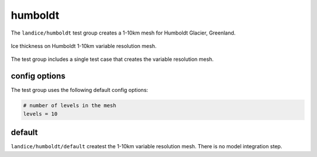 .. _landice_humboldt:

humboldt
========

The ``landice/humboldt`` test group creates a 1-10km mesh for Humboldt Glacier, Greenland.

.. figure:: images/humboldt_1to10km.png
   :width: 777 px
   :align: center

   Ice thickness on Humboldt 1-10km variable resolution mesh.

The test group includes a single test case that creates the variable resolution mesh.

config options
--------------

The test group uses the following default config options:

.. code-block:: cfg

    # number of levels in the mesh
    levels = 10

default
-------

``landice/humboldt/default`` createst the 1-10km variable resolution mesh. 
There is no model integration step.
